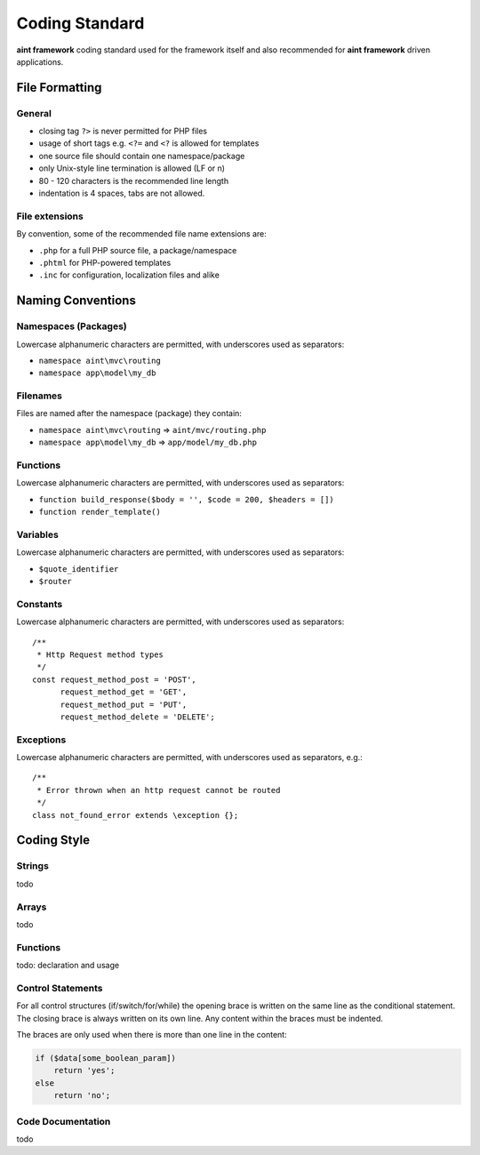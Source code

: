 Coding Standard
===============

**aint framework** coding standard used for the framework itself and also recommended for **aint framework** driven applications.

File Formatting
---------------
General
^^^^^^^
- closing tag ``?>`` is never permitted for PHP files
- usage of short tags e.g. ``<?=`` and ``<?`` is allowed for templates
- one source file should contain one namespace/package
- only Unix-style line termination is allowed (LF or \n)
- 80 - 120 characters is the recommended line length
- indentation is 4 spaces, tabs are not allowed.

File extensions
^^^^^^^^^^^^^^^
By convention, some of the recommended file name extensions are:

- ``.php`` for a full PHP source file, a package/namespace
- ``.phtml`` for PHP-powered templates
- ``.inc`` for configuration, localization files and alike

Naming Conventions
------------------
Namespaces (Packages)
^^^^^^^^^^^^^^^^^^^^^
Lowercase alphanumeric characters are permitted, with underscores used as separators:

- ``namespace aint\mvc\routing``
- ``namespace app\model\my_db``

Filenames
^^^^^^^^^
Files are named after the namespace (package) they contain:

- ``namespace aint\mvc\routing`` => ``aint/mvc/routing.php``
- ``namespace app\model\my_db`` => ``app/model/my_db.php``

Functions
^^^^^^^^^
Lowercase alphanumeric characters are permitted, with underscores used as separators:

- ``function build_response($body = '', $code = 200, $headers = [])``
- ``function render_template()``

Variables
^^^^^^^^^
Lowercase alphanumeric characters are permitted, with underscores used as separators:

- ``$quote_identifier``
- ``$router``

Constants
^^^^^^^^^
Lowercase alphanumeric characters are permitted, with underscores used as separators::

    /**
     * Http Request method types
     */
    const request_method_post = 'POST',
          request_method_get = 'GET',
          request_method_put = 'PUT',
          request_method_delete = 'DELETE';


Exceptions
^^^^^^^^^^
Lowercase alphanumeric characters are permitted, with underscores used as separators, e.g.::

    /**
     * Error thrown when an http request cannot be routed
     */
    class not_found_error extends \exception {};

Coding Style
------------
Strings
^^^^^^^
todo

Arrays
^^^^^^
todo

Functions
^^^^^^^^^
todo: declaration and usage

Control Statements
^^^^^^^^^^^^^^^^^^
For all control structures (if/switch/for/while) the opening brace is written on the same line as the conditional statement. The closing brace is always written on its own line. Any content within the braces must be indented.

The braces are only used when there is more than one line in the content:

.. code-block:: php

    if ($data[some_boolean_param])
        return 'yes';
    else
        return 'no';

Code Documentation
^^^^^^^^^^^^^^^^^^
todo